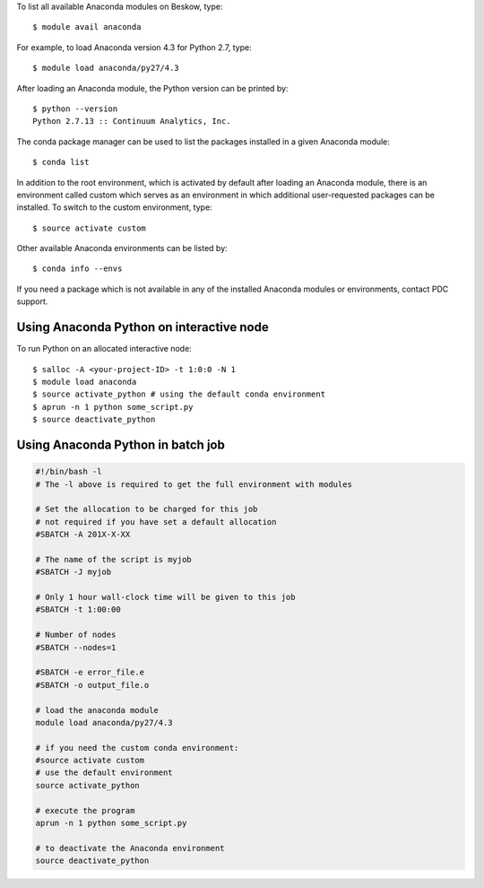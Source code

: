 To list all available Anaconda modules on Beskow, type::

   $ module avail anaconda

For example, to load Anaconda version 4.3 for Python 2.7, type::

   $ module load anaconda/py27/4.3

After loading an Anaconda module, the Python version can be printed by::

   $ python --version
   Python 2.7.13 :: Continuum Analytics, Inc.

The conda package manager can be used to list the packages installed in a given Anaconda module::

  $ conda list

In addition to the root environment, which is activated by default after
loading an Anaconda module, there is an environment called custom which
serves as an environment in which additional user-requested
packages can be installed.
To switch to the custom environment, type::

  $ source activate custom

Other available Anaconda environments can be listed by::

  $ conda info --envs

If you need a package which is not available in any of the installed Anaconda
modules or environments, contact PDC support.

Using Anaconda Python on interactive node
-------------------------------------------

To run Python on an allocated interactive node::

  $ salloc -A <your-project-ID> -t 1:0:0 -N 1
  $ module load anaconda
  $ source activate_python # using the default conda environment  
  $ aprun -n 1 python some_script.py
  $ source deactivate_python

Using Anaconda Python in batch job
----------------------------------------

.. code-block:: bash

 #!/bin/bash -l
 # The -l above is required to get the full environment with modules

 # Set the allocation to be charged for this job
 # not required if you have set a default allocation
 #SBATCH -A 201X-X-XX

 # The name of the script is myjob
 #SBATCH -J myjob

 # Only 1 hour wall-clock time will be given to this job
 #SBATCH -t 1:00:00

 # Number of nodes
 #SBATCH --nodes=1

 #SBATCH -e error_file.e
 #SBATCH -o output_file.o

 # load the anaconda module
 module load anaconda/py27/4.3

 # if you need the custom conda environment:
 #source activate custom
 # use the default environment
 source activate_python

 # execute the program
 aprun -n 1 python some_script.py

 # to deactivate the Anaconda environment
 source deactivate_python
